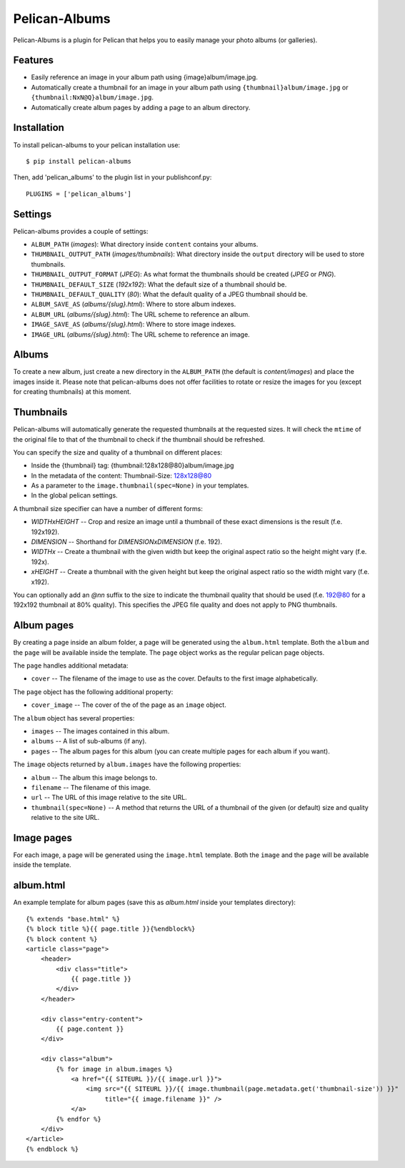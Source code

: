 Pelican-Albums
==============

Pelican-Albums is a plugin for Pelican that helps you to easily manage your
photo albums (or galleries).

Features
--------

- Easily reference an image in your album path using {image}album/image.jpg.
- Automatically create a thumbnail for an image in your album path using
  ``{thumbnail}album/image.jpg`` or ``{thumbnail:NxN@Q}album/image.jpg``.
- Automatically create album pages by adding a page to an album directory.

Installation
------------

To install pelican-albums to your pelican installation use::

    $ pip install pelican-albums

Then, add 'pelican_albums' to the plugin list in your publishconf.py::

    PLUGINS = ['pelican_albums']

Settings
--------

Pelican-albums provides a couple of settings:

- ``ALBUM_PATH`` (*images*): What directory inside ``content`` contains your
  albums.
- ``THUMBNAIL_OUTPUT_PATH`` (*images/thumbnails*): What directory inside
  the ``output`` directory will be used to store thumbnails.
- ``THUMBNAIL_OUTPUT_FORMAT`` (*JPEG*): As what format the thumbnails should
  be created (*JPEG* or *PNG*).
- ``THUMBNAIL_DEFAULT_SIZE`` (*192x192*): What the default size of a
  thumbnail should be.
- ``THUMBNAIL_DEFAULT_QUALITY`` (*80*): What the default quality of a
  JPEG thumbnail should be.
- ``ALBUM_SAVE_AS`` (*albums/{slug}.html*): Where to store album indexes.
- ``ALBUM_URL`` (*albums/{slug}.html*):  The URL scheme to reference an album.
- ``IMAGE_SAVE_AS`` (*albums/{slug}.html*): Where to store image indexes.
- ``IMAGE_URL`` (*albums/{slug}.html*):  The URL scheme to reference an image.

Albums
------

To create a new album, just create a new directory in the ``ALBUM_PATH`` (the
default is *content/images*) and place the images inside it. Please note that
pelican-albums does not offer facilities to rotate or resize the images for
you (except for creating thumbnails) at this moment.

Thumbnails
----------

Pelican-albums will automatically generate the requested thumbnails at the
requested sizes. It will check the ``mtime`` of the original file to that
of the thumbnail to check if the thumbnail should be refreshed.

You can specify the size and quality of a thumbnail on different places:

- Inside the {thumbnail} tag: {thumbnail:128x128@80}album/image.jpg
- In the metadata of the content: Thumbnail-Size: 128x128@80
- As a parameter to the ``image.thumbnail(spec=None)`` in your templates.
- In the global pelican settings.

A thumbnail size specifier can have a number of different forms:

- *WIDTHxHEIGHT* -- Crop and resize an image until a thumbnail of these
  exact dimensions is the result (f.e. 192x192).
- *DIMENSION* -- Shorthand for *DIMENSIONxDIMENSION* (f.e. 192).
- *WIDTHx* -- Create a thumbnail with the given width but keep the original
  aspect ratio so the height might vary (f.e. 192x).
- *xHEIGHT* -- Create a thumbnail with the given height but keep the original
  aspect ratio so the width might vary (f.e. x192).

You can optionally add an *@nn* suffix to the size to indicate the thumbnail
quality that should be used (f.e. 192@80 for a 192x192 thumbnail at 80%
quality). This specifies the JPEG file quality and does not apply to PNG
thumbnails.

Album pages
-----------

By creating a page inside an album folder, a page will be generated using the
``album.html`` template. Both the ``album`` and the ``page`` will be available
inside the template. The ``page`` object works as the regular pelican page
objects.

The ``page`` handles additional metadata:

- ``cover`` -- The filename of the image to use as the cover. Defaults to the
  first image alphabetically.

The ``page`` object has the following additional property:

- ``cover_image`` -- The cover of the of the page as an ``image`` object.

The ``album`` object has several properties:

- ``images`` -- The images contained in this album.
- ``albums`` -- A list of sub-albums (if any).
- ``pages`` -- The album pages for this album (you can create multiple pages
  for each album if you want).

The ``image`` objects returned by ``album.images`` have the following
properties:

- ``album`` -- The album this image belongs to.
- ``filename`` -- The filename of this image.
- ``url`` -- The URL of this image relative to the site URL.
- ``thumbnail(spec=None)`` -- A method that returns the URL of a thumbnail of
  the given (or default) size and quality relative to the site URL.

Image pages
-----------

For each image, a page will be generated using the ``image.html``
template. Both the ``image`` and the ``page`` will be available inside the
template.

album.html
----------

An example template for album pages (save this as *album.html* inside your
templates directory)::

    {% extends "base.html" %}
    {% block title %}{{ page.title }}{%endblock%}
    {% block content %}
    <article class="page">
        <header>
            <div class="title">
                {{ page.title }}
            </div>
        </header>

        <div class="entry-content">
            {{ page.content }}
        </div>

        <div class="album">
            {% for image in album.images %}
                <a href="{{ SITEURL }}/{{ image.url }}">
                    <img src="{{ SITEURL }}/{{ image.thumbnail(page.metadata.get('thumbnail-size')) }}"
                         title="{{ image.filename }}" />
                </a>
            {% endfor %}
        </div>
    </article>
    {% endblock %}
